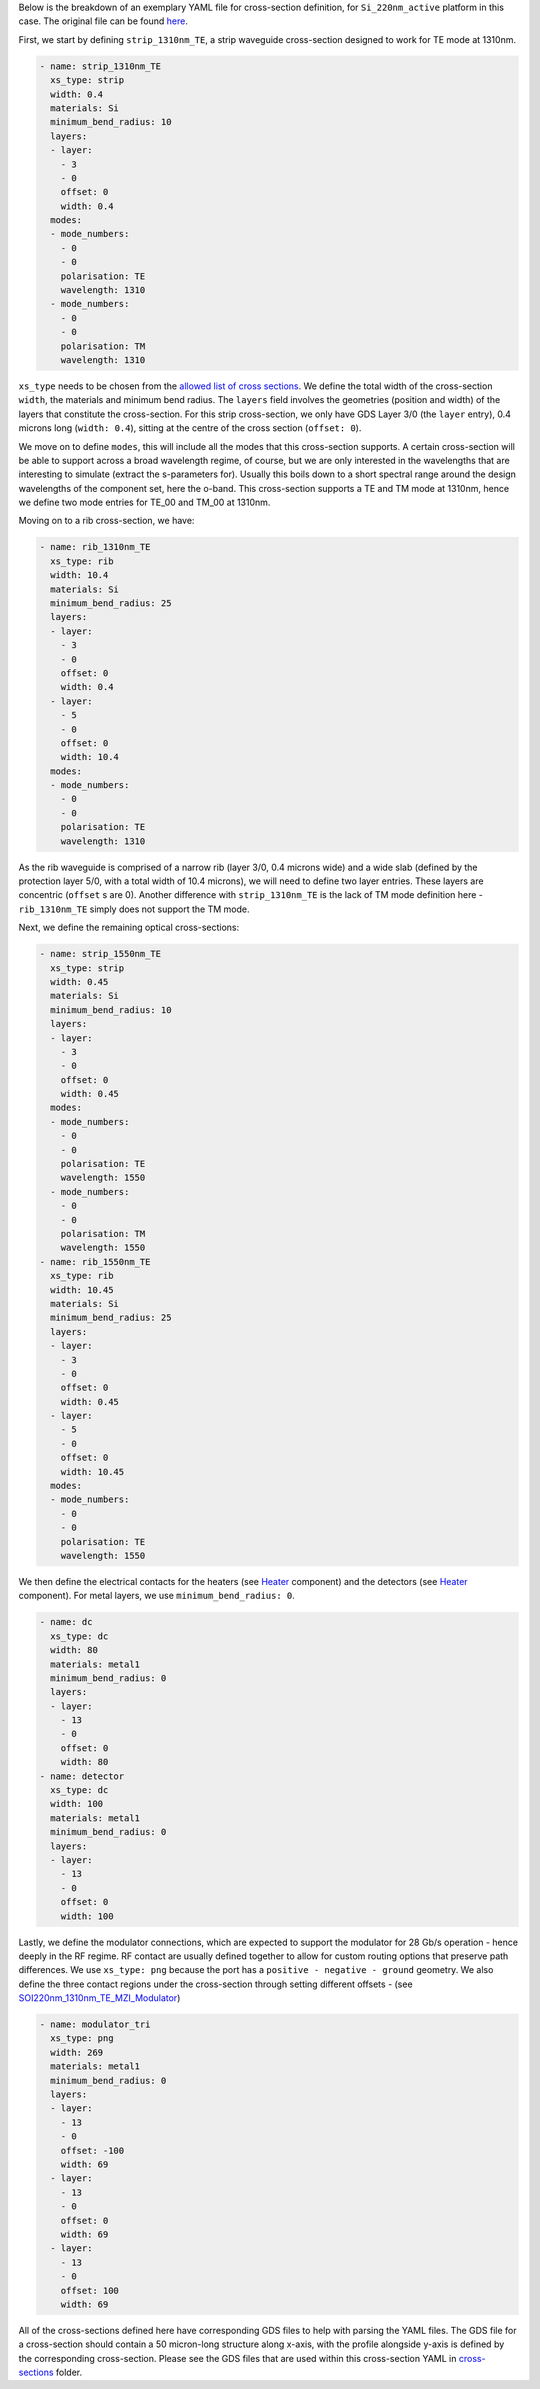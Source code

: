 Below is the breakdown of an exemplary YAML file for cross-section definition, for ``Si_220nm_active`` platform in this case. The original file can be found `here <../../Si_220nm_active/cross-sections/cross_sections.yaml>`_.

First, we start by defining ``strip_1310nm_TE``, a strip waveguide cross-section designed to work for TE mode at 1310nm.

.. code-block:: yaml

  - name: strip_1310nm_TE
    xs_type: strip
    width: 0.4
    materials: Si
    minimum_bend_radius: 10
    layers:
    - layer:
      - 3
      - 0
      offset: 0
      width: 0.4
    modes:
    - mode_numbers:
      - 0
      - 0
      polarisation: TE
      wavelength: 1310
    - mode_numbers:
      - 0
      - 0
      polarisation: TM
      wavelength: 1310

``xs_type`` needs to be chosen from the `allowed list of cross sections <../wp_format/cross_sections_list.rst>`_. We define the total width of the cross-section ``width``, the materials and minimum bend radius.  
The ``layers`` field involves the geometries (position and width) of the layers that constitute the cross-section. For this strip cross-section, we only have GDS Layer 3/0 (the ``layer`` entry), 0.4 microns long (``width: 0.4``), sitting at the centre of the cross section (``offset: 0``).

We move on to define ``modes``, this will include all the modes that this cross-section supports. A certain cross-section will be able to support across a broad wavelength regime, of course, but we are only interested in the wavelengths that are interesting to simulate (extract the s-parameters for). Usually this boils down to a short spectral range around the design wavelengths of the component set, here the o-band. This cross-section supports a TE and TM mode at 1310nm, hence we define two mode entries for TE_00 and TM_00 at 1310nm.  

Moving on to a rib cross-section, we have:

.. image:: ../static/rib_1310nm_TE.png
   :width: 300px
   :align: center

.. code-block:: yaml

  - name: rib_1310nm_TE
    xs_type: rib
    width: 10.4
    materials: Si
    minimum_bend_radius: 25
    layers:
    - layer:
      - 3
      - 0
      offset: 0
      width: 0.4
    - layer:
      - 5
      - 0
      offset: 0
      width: 10.4
    modes:
    - mode_numbers:
      - 0
      - 0
      polarisation: TE
      wavelength: 1310

As the rib waveguide is comprised of a narrow rib (layer 3/0, 0.4 microns wide) and a wide slab (defined by the protection layer 5/0, with a total width of 10.4 microns), we will need to define two layer entries. These layers are concentric (``offset`` s are 0). Another difference with ``strip_1310nm_TE`` is the lack of TM mode definition here - ``rib_1310nm_TE`` simply does not support the TM mode.  

Next, we define the remaining optical cross-sections:

.. code-block:: yaml

  - name: strip_1550nm_TE
    xs_type: strip
    width: 0.45
    materials: Si
    minimum_bend_radius: 10
    layers:
    - layer:
      - 3
      - 0
      offset: 0
      width: 0.45
    modes:
    - mode_numbers:
      - 0
      - 0
      polarisation: TE
      wavelength: 1550
    - mode_numbers:
      - 0
      - 0
      polarisation: TM
      wavelength: 1550
  - name: rib_1550nm_TE
    xs_type: rib
    width: 10.45
    materials: Si
    minimum_bend_radius: 25
    layers:
    - layer:
      - 3
      - 0
      offset: 0
      width: 0.45
    - layer:
      - 5
      - 0
      offset: 0
      width: 10.45
    modes:
    - mode_numbers:
      - 0
      - 0
      polarisation: TE
      wavelength: 1550

We then define the electrical contacts for the heaters (see `Heater <../../Si_220nm_active/components/Heater.gds>`_ component) and the detectors (see `Heater <../../Si_220nm_active/components/SOI220nm_1550nm_TE_IsolatedDetector.gds>`_ component). For metal layers, we use ``minimum_bend_radius: 0``.

.. code-block:: yaml

  - name: dc
    xs_type: dc
    width: 80
    materials: metal1
    minimum_bend_radius: 0
    layers:
    - layer:
      - 13
      - 0
      offset: 0
      width: 80
  - name: detector
    xs_type: dc
    width: 100
    materials: metal1
    minimum_bend_radius: 0
    layers:
    - layer:
      - 13
      - 0
      offset: 0
      width: 100

Lastly, we define the modulator connections, which are expected to support the modulator for 28 Gb/s operation - hence deeply in the RF regime. RF contact are usually defined together to allow for custom routing options that preserve path differences. We use ``xs_type: png`` because the port has a ``positive - negative - ground`` geometry. We also define the three contact regions under the cross-section through setting different offsets - (see `SOI220nm_1310nm_TE_MZI_Modulator <../../Si_220nm_active/components/SOI220nm_1310nm_TE_MZI_Modulator.gds>`_)

.. image:: ../static/modulator_tri.png
   :width: 300px
   :align: center

.. code-block:: yaml

  - name: modulator_tri
    xs_type: png
    width: 269
    materials: metal1
    minimum_bend_radius: 0
    layers:
    - layer:
      - 13
      - 0
      offset: -100
      width: 69
    - layer:
      - 13
      - 0
      offset: 0
      width: 69
    - layer:
      - 13
      - 0
      offset: 100
      width: 69

All of the cross-sections defined here have corresponding GDS files to help with parsing the YAML files. The GDS file for a cross-section should contain a 50 micron-long structure along x-axis, with the profile alongside y-axis is defined by the corresponding cross-section. Please see the GDS files that are used within this cross-section YAML in `cross-sections <../../Si_220nm_active/cross-sections/>`_ folder.
